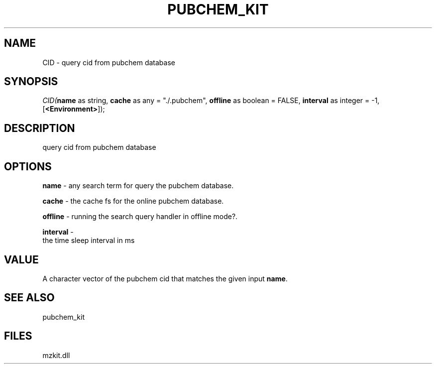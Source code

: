 .\" man page create by R# package system.
.TH PUBCHEM_KIT 1 2000-Jan "CID" "CID"
.SH NAME
CID \- query cid from pubchem database
.SH SYNOPSIS
\fICID(\fBname\fR as string, 
\fBcache\fR as any = "./.pubchem", 
\fBoffline\fR as boolean = FALSE, 
\fBinterval\fR as integer = -1, 
[\fB<Environment>\fR]);\fR
.SH DESCRIPTION
.PP
query cid from pubchem database
.PP
.SH OPTIONS
.PP
\fBname\fB \fR\- any search term for query the pubchem database. 
.PP
.PP
\fBcache\fB \fR\- the cache fs for the online pubchem database. 
.PP
.PP
\fBoffline\fB \fR\- running the search query handler in offline mode?. 
.PP
.PP
\fBinterval\fB \fR\- 
 the time sleep interval in ms
. 
.PP
.SH VALUE
.PP
A character vector of the pubchem cid that matches the given input \fBname\fR.
.PP
.SH SEE ALSO
pubchem_kit
.SH FILES
.PP
mzkit.dll
.PP
